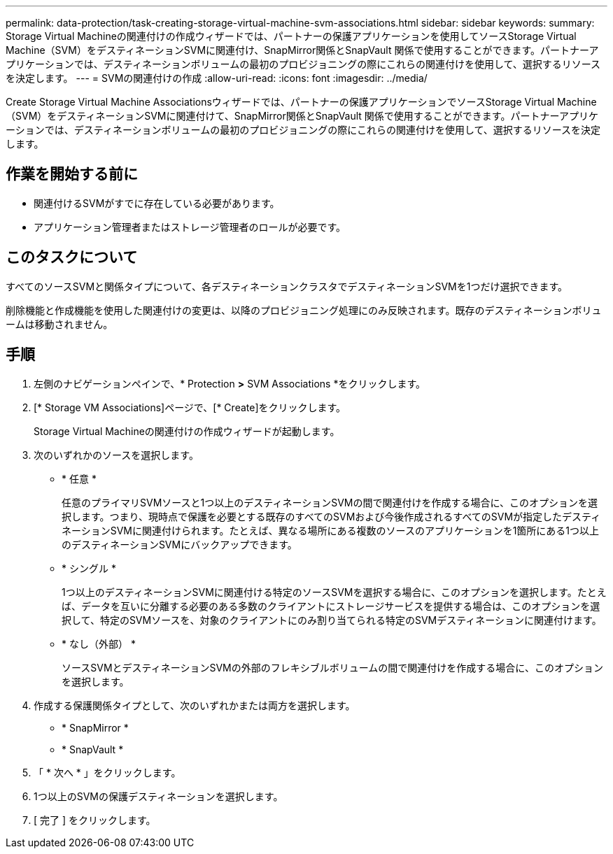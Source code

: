 ---
permalink: data-protection/task-creating-storage-virtual-machine-svm-associations.html 
sidebar: sidebar 
keywords:  
summary: Storage Virtual Machineの関連付けの作成ウィザードでは、パートナーの保護アプリケーションを使用してソースStorage Virtual Machine（SVM）をデスティネーションSVMに関連付け、SnapMirror関係とSnapVault 関係で使用することができます。パートナーアプリケーションでは、デスティネーションボリュームの最初のプロビジョニングの際にこれらの関連付けを使用して、選択するリソースを決定します。 
---
= SVMの関連付けの作成
:allow-uri-read: 
:icons: font
:imagesdir: ../media/


[role="lead"]
Create Storage Virtual Machine Associationsウィザードでは、パートナーの保護アプリケーションでソースStorage Virtual Machine（SVM）をデスティネーションSVMに関連付けて、SnapMirror関係とSnapVault 関係で使用することができます。パートナーアプリケーションでは、デスティネーションボリュームの最初のプロビジョニングの際にこれらの関連付けを使用して、選択するリソースを決定します。



== 作業を開始する前に

* 関連付けるSVMがすでに存在している必要があります。
* アプリケーション管理者またはストレージ管理者のロールが必要です。




== このタスクについて

すべてのソースSVMと関係タイプについて、各デスティネーションクラスタでデスティネーションSVMを1つだけ選択できます。

削除機能と作成機能を使用した関連付けの変更は、以降のプロビジョニング処理にのみ反映されます。既存のデスティネーションボリュームは移動されません。



== 手順

. 左側のナビゲーションペインで、* Protection *>* SVM Associations *をクリックします。
. [* Storage VM Associations]ページで、[* Create]をクリックします。
+
Storage Virtual Machineの関連付けの作成ウィザードが起動します。

. 次のいずれかのソースを選択します。
+
** * 任意 *
+
任意のプライマリSVMソースと1つ以上のデスティネーションSVMの間で関連付けを作成する場合に、このオプションを選択します。つまり、現時点で保護を必要とする既存のすべてのSVMおよび今後作成されるすべてのSVMが指定したデスティネーションSVMに関連付けられます。たとえば、異なる場所にある複数のソースのアプリケーションを1箇所にある1つ以上のデスティネーションSVMにバックアップできます。

** * シングル *
+
1つ以上のデスティネーションSVMに関連付ける特定のソースSVMを選択する場合に、このオプションを選択します。たとえば、データを互いに分離する必要のある多数のクライアントにストレージサービスを提供する場合は、このオプションを選択して、特定のSVMソースを、対象のクライアントにのみ割り当てられる特定のSVMデスティネーションに関連付けます。

** * なし（外部） *
+
ソースSVMとデスティネーションSVMの外部のフレキシブルボリュームの間で関連付けを作成する場合に、このオプションを選択します。



. 作成する保護関係タイプとして、次のいずれかまたは両方を選択します。
+
** * SnapMirror *
** * SnapVault *


. 「 * 次へ * 」をクリックします。
. 1つ以上のSVMの保護デスティネーションを選択します。
. [ 完了 ] をクリックします。

